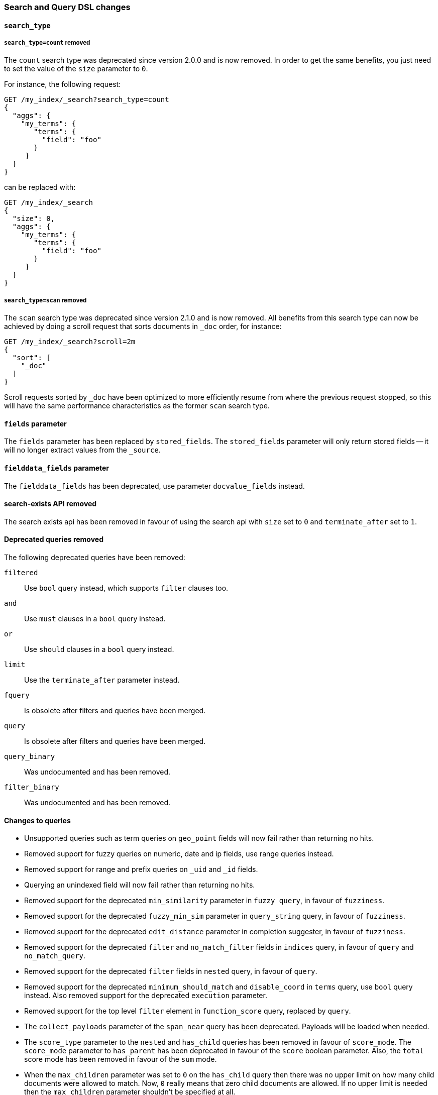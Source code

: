 [[breaking_50_search_changes]]
=== Search and Query DSL changes

==== `search_type`

===== `search_type=count` removed

The `count` search type was deprecated since version 2.0.0 and is now removed.
In order to get the same benefits, you just need to set the value of the `size`
parameter to `0`.

For instance, the following request:

[source,sh]
---------------
GET /my_index/_search?search_type=count
{
  "aggs": {
    "my_terms": {
       "terms": {
         "field": "foo"
       }
     }
  }
}
---------------

can be replaced with:

[source,sh]
---------------
GET /my_index/_search
{
  "size": 0,
  "aggs": {
    "my_terms": {
       "terms": {
         "field": "foo"
       }
     }
  }
}
---------------

===== `search_type=scan` removed

The `scan` search type was deprecated since version 2.1.0 and is now removed.
All benefits from this search type can now be achieved by doing a scroll
request that sorts documents in `_doc` order, for instance:

[source,sh]
---------------
GET /my_index/_search?scroll=2m
{
  "sort": [
    "_doc"
  ]
}
---------------

Scroll requests sorted by `_doc` have been optimized to more efficiently resume
from where the previous request stopped, so this will have the same performance
characteristics as the former `scan` search type.

==== `fields` parameter

The `fields` parameter has been replaced by `stored_fields`.
The `stored_fields` parameter will only return stored fields
-- it will no longer extract values from the `_source`.

==== `fielddata_fields` parameter

The `fielddata_fields` has been deprecated, use parameter `docvalue_fields` instead.


==== search-exists API removed

The search exists api has been removed in favour of using the search api with
`size` set to `0` and `terminate_after` set to `1`.


==== Deprecated queries removed

The following deprecated queries have been removed:

`filtered`::      Use `bool` query instead, which supports `filter` clauses too.
`and`::           Use `must` clauses in a `bool` query instead.
`or`::            Use `should` clauses in a `bool` query instead.
`limit`::         Use the `terminate_after` parameter instead.
`fquery`::        Is obsolete after filters and queries have been merged.
`query`::         Is obsolete after filters and queries have been merged.
`query_binary`::  Was undocumented and has been removed.
`filter_binary`:: Was undocumented and has been removed.


==== Changes to queries

* Unsupported queries such as term queries on `geo_point` fields will now fail
  rather than returning no hits.

* Removed support for fuzzy queries on numeric, date and ip fields, use range
  queries instead.

* Removed support for range and prefix queries on `_uid` and `_id` fields.

* Querying an unindexed field will now fail rather than returning no hits.

* Removed support for the deprecated `min_similarity` parameter in `fuzzy
  query`, in favour of `fuzziness`.

* Removed support for the deprecated `fuzzy_min_sim` parameter in
  `query_string` query, in favour of `fuzziness`.

* Removed support for the deprecated `edit_distance` parameter in completion
  suggester, in favour of `fuzziness`.

* Removed support for the deprecated `filter` and `no_match_filter` fields in `indices` query,
in favour of `query` and `no_match_query`.

* Removed support for the deprecated `filter` fields in `nested` query, in favour of `query`.

* Removed support for the deprecated `minimum_should_match` and
  `disable_coord` in `terms` query, use `bool` query instead. Also removed
  support for the deprecated `execution` parameter.

* Removed support for the top level `filter` element in `function_score` query, replaced by `query`.

* The `collect_payloads` parameter of the `span_near` query has been deprecated.  Payloads will be loaded when needed.

* The `score_type` parameter to the `nested` and `has_child` queries has been
  removed in favour of `score_mode`.  The `score_mode` parameter to `has_parent`
  has been deprecated in favour of the `score` boolean parameter.   Also, the
  `total` score mode has been removed in favour of the `sum` mode.

* When the `max_children` parameter was set to `0` on the `has_child` query
  then there was no upper limit on how many child documents were allowed to
  match. Now, `0` really means that zero child documents are allowed. If no
  upper limit is needed then the `max_children` parameter shouldn't be specified
  at all.

* The `exists` query will now fail if the `_field_names` field is disabled.

* The `multi_match` query will fail if `fuzziness` is used for `cross_fields`, `phrase` or `phrase_prefix` type.
This parameter was undocumented and silently ignored before for these types of `multi_match`.

* Deprecated support for the coerce, normalize, ignore_malformed parameters in GeoPolygonQuery. Use parameter validation_method instead.

* Deprecated support for the coerce, normalize, ignore_malformed parameters in GeoDistanceRangeQuery. Use parameter validation_method instead.

* Deprecated support for the coerce, normalize, ignore_malformed parameters in GeoDistanceQuery. Use parameter validation_method instead.

* Deprecated support for the coerce, normalize, ignore_malformed parameters in GeoBoundingBoxQuery. Use parameter validation_method instead.

==== Top level `filter` parameter

Removed support for the deprecated top level `filter` in the search api,
replaced by `post_filter`.

==== Highlighters

Removed support for multiple highlighter names, the only supported ones are:
`plain`, `fvh` and `postings`.

==== Term vectors API

The term vectors APIs no longer persist unmapped fields in the mappings.

The `dfs` parameter to the term vectors API has been removed completely. Term
vectors don't support distributed document frequencies anymore.

==== Sort

The `reverse` parameter has been removed, in favour of explicitly
specifying the sort order with the `order` option.

The `coerce` and `ignore_malformed` parameters were deprecated in favour of `validation_method`.

==== Inner hits

* Top level inner hits syntax has been removed. Inner hits can now only be specified as part of the `nested`,
`has_child` and `has_parent` queries. Use cases previously only possible with top level inner hits can now be done
with inner hits defined inside the query dsl.

* Source filtering for inner hits inside nested queries requires full field names instead of relative field names.
This is now consistent for source filtering on other places in the search API.

* Nested inner hits will now no longer include `_index`, `_type` and `_id` keys. For nested inner hits these values
are always the same as the `_index`, `_type` and `_id` keys of the root search hit.

* Parent/child inner hits will now no longer include the `_index` key. For parent/child inner hits the `_index` key is
always the same as the the parent search hit.

==== Query Profiler

In the response for profiling queries, the `query_type` has been renamed to `type` and `lucene` has been renamed to
`description`. These changes have been made so the response format is more friendly to supporting other types of profiling
in the future.

==== Search preferences

The <<search-request-preference,search preference>> `_only_node` has
been removed. The same behavior can be achieved by using `_only_nodes`
and specifying a single node ID.

The <<search-request-preference,search preference>> `_prefer_node` has
been superseded by `_prefer_nodes`. By specifying a single node,
`_prefer_nodes` provides the same functionality as `_prefer_node` but
also supports specifying multiple nodes.

==== Default similarity

The default similarity has been changed to `BM25`.

==== explain API

The `fields` field has been renamed to `stored_fields`
